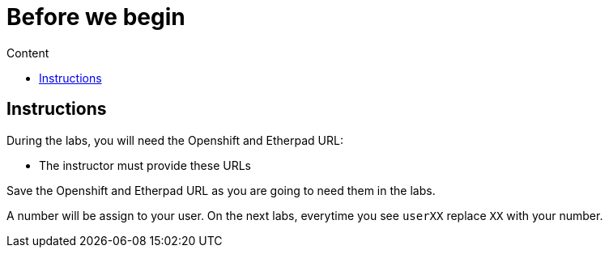 = Before we begin
:imagesdir: imgs
:toc:
:toc-title: Content
:linkattrs:

== Instructions

During the labs, you will need the Openshift and Etherpad URL:

* The instructor must provide these URLs

Save the Openshift and Etherpad URL as you are going to need them in the labs.

A number will be assign to your user. On the next labs, everytime you see `userXX` replace `XX` with your number.